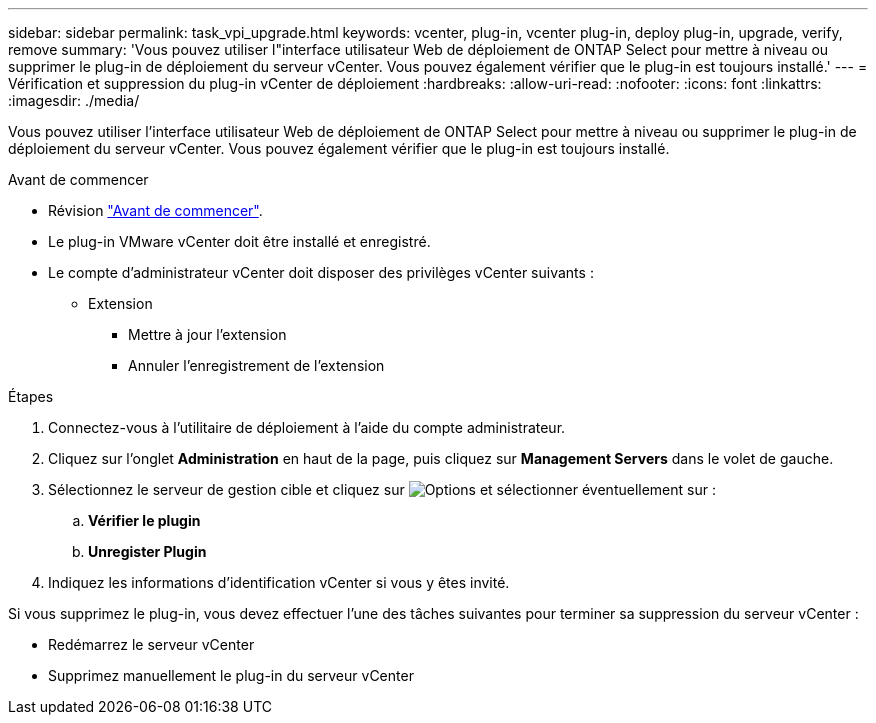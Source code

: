---
sidebar: sidebar 
permalink: task_vpi_upgrade.html 
keywords: vcenter, plug-in, vcenter plug-in, deploy plug-in, upgrade, verify, remove 
summary: 'Vous pouvez utiliser l"interface utilisateur Web de déploiement de ONTAP Select pour mettre à niveau ou supprimer le plug-in de déploiement du serveur vCenter. Vous pouvez également vérifier que le plug-in est toujours installé.' 
---
= Vérification et suppression du plug-in vCenter de déploiement
:hardbreaks:
:allow-uri-read: 
:nofooter: 
:icons: font
:linkattrs: 
:imagesdir: ./media/


[role="lead"]
Vous pouvez utiliser l'interface utilisateur Web de déploiement de ONTAP Select pour mettre à niveau ou supprimer le plug-in de déploiement du serveur vCenter. Vous pouvez également vérifier que le plug-in est toujours installé.

.Avant de commencer
* Révision link:concept_vpi_manage_before.html["Avant de commencer"].
* Le plug-in VMware vCenter doit être installé et enregistré.
* Le compte d'administrateur vCenter doit disposer des privilèges vCenter suivants :
+
** Extension
+
*** Mettre à jour l'extension
*** Annuler l'enregistrement de l'extension






.Étapes
. Connectez-vous à l'utilitaire de déploiement à l'aide du compte administrateur.
. Cliquez sur l'onglet *Administration* en haut de la page, puis cliquez sur *Management Servers* dans le volet de gauche.
. Sélectionnez le serveur de gestion cible et cliquez sur image:icon_kebab.gif["Options"] et sélectionner éventuellement sur :
+
.. *Vérifier le plugin*
.. *Unregister Plugin*


. Indiquez les informations d'identification vCenter si vous y êtes invité.


Si vous supprimez le plug-in, vous devez effectuer l'une des tâches suivantes pour terminer sa suppression du serveur vCenter :

* Redémarrez le serveur vCenter
* Supprimez manuellement le plug-in du serveur vCenter

